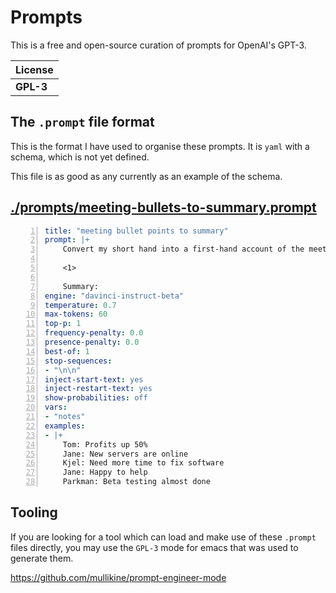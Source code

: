 * Prompts
This is a free and open-source curation of prompts for OpenAI's GPT-3.

| License |
|---------|
| *GPL-3* |

** The =.prompt= file format
This is the format I have used to organise
these prompts. It is =yaml= with a schema,
which is not yet defined.

This file is as good as any currently as an example of the schema.

** [[./prompts/meeting-bullets-to-summary.prompt]]

#+BEGIN_SRC yaml -n :async :results verbatim code
  title: "meeting bullet points to summary"
  prompt: |+
      Convert my short hand into a first-hand account of the meeting:
      
      <1>
      
      Summary:
  engine: "davinci-instruct-beta"
  temperature: 0.7
  max-tokens: 60
  top-p: 1
  frequency-penalty: 0.0
  presence-penalty: 0.0
  best-of: 1
  stop-sequences:
  - "\n\n"
  inject-start-text: yes
  inject-restart-text: yes
  show-probabilities: off
  vars:
  - "notes"
  examples:
  - |+
      Tom: Profits up 50%
      Jane: New servers are online
      Kjel: Need more time to fix software
      Jane: Happy to help
      Parkman: Beta testing almost done
#+END_SRC

** Tooling
If you are looking for a tool which can load
and make use of these =.prompt= files
directly, you may use the =GPL-3= mode for
emacs that was used to generate them.

https://github.com/mullikine/prompt-engineer-mode